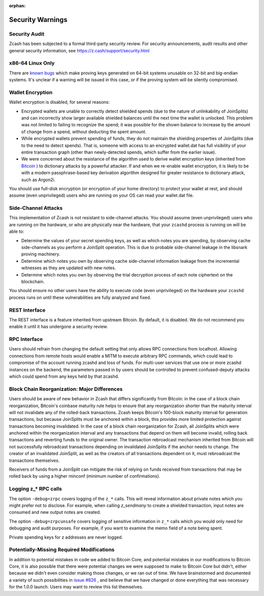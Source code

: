 :orphan:

.. _security_warnings:

Security Warnings
=================

Security Audit
--------------

Zcash has been subjected to a formal third-party security review. For security
announcements, audit results and other general security information, see
https://z.cash/support/security.html

x86-64 Linux Only
-----------------

There are `known bugs <https://github.com/scipr-lab/libsnark/issues/26/>`_ which
make proving keys generated on 64-bit systems unusable on 32-bit and big-endian
systems. It's unclear if a warning will be issued in this case, or if the
proving system will be silently compromised.

Wallet Encryption
-----------------

Wallet encryption is disabled, for several reasons:

- Encrypted wallets are unable to correctly detect shielded spends (due to the
  nature of unlinkability of JoinSplits) and can incorrectly show larger
  available shielded balances until the next time the wallet is unlocked. This
  problem was not limited to failing to recognize the spend; it was possible for
  the shown balance to increase by the amount of change from a spend, without
  deducting the spent amount.

- While encrypted wallets prevent spending of funds, they do not maintain the
  shielding properties of JoinSplits (due to the need to detect spends). That
  is, someone with access to an encrypted wallet.dat has full visibility of
  your entire transaction graph (other than newly-detected spends, which suffer
  from the earlier issue).

- We were concerned about the resistance of the algorithm used to derive wallet
  encryption keys (inherited from `Bitcoin <https://bitcoin.org/en/secure-your-wallet>`_ ) 
  to dictionary attacks by a powerful attacker. If and when we re-enable wallet 
  encryption, it is likely to be with a modern passphrase-based key derivation 
  algorithm designed for greater resistance to dictionary attack, such as Argon2i.

You should use full-disk encryption (or encryption of your home directory) to
protect your wallet at rest, and should assume (even unprivileged) users who are
running on your OS can read your wallet.dat file.

Side-Channel Attacks
--------------------

This implementation of Zcash is not resistant to side-channel attacks. You
should assume (even unprivileged) users who are running on the hardware, or who
are physically near the hardware, that your ``zcashd`` process is running on will
be able to:

- Determine the values of your secret spending keys, as well as which notes you
  are spending, by observing cache side-channels as you perform a JoinSplit
  operation. This is due to probable side-channel leakage in the libsnark
  proving machinery.

- Determine which notes you own by observing cache side-channel information
  leakage from the incremental witnesses as they are updated with new notes.

- Determine which notes you own by observing the trial decryption process of
  each note ciphertext on the blockchain.

You should ensure no other users have the ability to execute code (even
unprivileged) on the hardware your ``zcashd`` process runs on until these
vulnerabilities are fully analyzed and fixed.

REST Interface
--------------

The REST interface is a feature inherited from upstream Bitcoin.  By default,
it is disabled. We do not recommend you enable it until it has undergone a
security review.

RPC Interface
-------------

Users should refrain from changing the default setting that only allows RPC connections from localhost. Allowing connections from remote hosts would enable a MITM to execute arbitrary RPC commands, which could lead to compromise of the account running zcashd and loss of funds. For multi-user services that use one or more zcashd instances on the backend, the parameters passed in by users should be controlled to prevent confused-deputy attacks which could spend from any keys held by that zcashd.

Block Chain Reorganization: Major Differences
---------------------------------------------

Users should be aware of new behavior in Zcash that differs significantly from Bitcoin: in the case of a block chain reorganization, Bitcoin's coinbase maturity rule helps to ensure that any reorganization shorter than the maturity interval will not invalidate any of the rolled-back transactions. Zcash keeps Bitcoin's 100-block maturity interval for generation transactions, but because JoinSplits must be anchored within a block, this provides more limited protection against transactions becoming invalidated. In the case of a block chain reorganization for Zcash, all JoinSplits which were anchored within the reorganization interval and any transactions that depend on them will become invalid, rolling back transactions and reverting funds to the original owner. The transaction rebroadcast mechanism inherited from Bitcoin will not successfully rebroadcast transactions depending on invalidated JoinSplits if the anchor needs to change. The creator of an invalidated JoinSplit, as well as the creators of all transactions dependent on it, must rebroadcast the transactions themselves.

Receivers of funds from a JoinSplit can mitigate the risk of relying on funds received from transactions that may be rolled back by using a higher minconf (minimum number of confirmations).

Logging z_* RPC calls
---------------------

The option ``-debug=zrpc`` covers logging of the ``z_*`` calls.  This will reveal information about private notes which you might prefer not to disclose.  For example, when calling `z_sendmany` to create a shielded transaction, input notes are consumed and new output notes are created.

The option ``-debug=zrpcunsafe`` covers logging of sensitive information in ``z_*`` calls which you would only need for debugging and audit purposes.  For example, if you want to examine the memo field of a note being spent.

Private spending keys for z addresses are never logged.

Potentially-Missing Required Modifications
------------------------------------------

In addition to potential mistakes in code we added to Bitcoin Core, and
potential mistakes in our modifications to Bitcoin Core, it is also possible
that there were potential changes we were supposed to make to Bitcoin Core but
didn't, either because we didn't even consider making those changes, or we ran
out of time. We have brainstormed and documented a variety of such possibilities
in `issue #826 <https://github.com/zcash/zcash/issues/826>`_ , and believe that we
have changed or done everything that was necessary for the 1.0.0 launch. Users
may want to review this list themselves.
